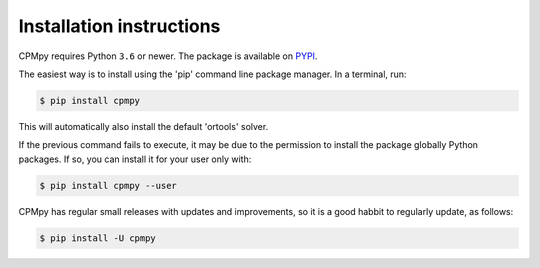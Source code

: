Installation instructions
=========================

CPMpy requires Python ``3.6`` or newer. The package is available on `PYPI <https://pypi.org/>`_.

The easiest way is to install using the 'pip' command line package manager. In a terminal, run:

.. code-block:: bash

    $ pip install cpmpy

This will automatically also install the default 'ortools' solver.

If the previous command fails to execute, it may be due to the permission to install the package globally Python packages. If so, you can install it for your user only with:

.. code-block:: bash

    $ pip install cpmpy --user

CPMpy has regular small releases with updates and improvements, so it is a good habbit to regularly update, as follows:

.. code-block:: bash

    $ pip install -U cpmpy

